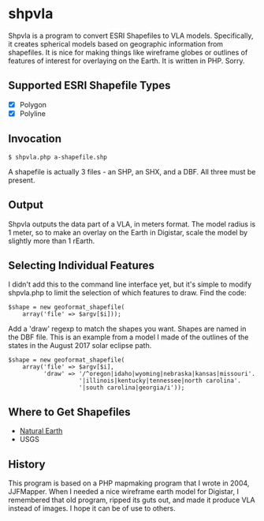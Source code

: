 
* shpvla

Shpvla is a program to convert ESRI Shapefiles to VLA models.
Specifically, it creates spherical models based on geographic information
from shapefiles.  It is nice for making things like wireframe globes or
outlines of features of interest for overlaying on the Earth.  It is
written in PHP.  Sorry.

** Supported ESRI Shapefile Types

 - [X] Polygon
 - [X] Polyline

** Invocation

: $ shpvla.php a-shapefile.shp

A shapefile is actually 3 files - an SHP, an SHX, and a DBF.  All three
must be present.

** Output

Shpvla outputs the data part of a VLA, in meters format.  The model radius
is 1 meter, so to make an overlay on the Earth in Digistar, scale the
model by slightly more than 1 rEarth.

** Selecting Individual Features

I didn't add this to the command line interface yet, but it's simple to
modify shpvla.php to limit the selection of which features to draw.  Find
the code:

    : $shape = new geoformat_shapefile(
    :     array('file' => $argv[$i]));

Add a 'draw' regexp to match the shapes you want.  Shapes are named in the
DBF file.  This is an example from a model I made of the outlines of the
states in the August 2017 solar eclipse path.

    : $shape = new geoformat_shapefile(
    :     array('file' => $argv[$i],
    :           'draw' => '/^oregon|idaho|wyoming|nebraska|kansas|missouri'.
    :                     '|illinois|kentucky|tennessee|north carolina'.
    :                     '|south carolina|georgia/i'));

** Where to Get Shapefiles

 - [[http://www.naturalearthdata.com/][Natural Earth]]
 - USGS

** History

This program is based on a PHP mapmaking program that I wrote in 2004,
JJFMapper.  When I needed a nice wireframe earth model for Digistar, I
remembered that old program, ripped its guts out, and made it produce
VLA instead of images.  I hope it can be of use to others.

